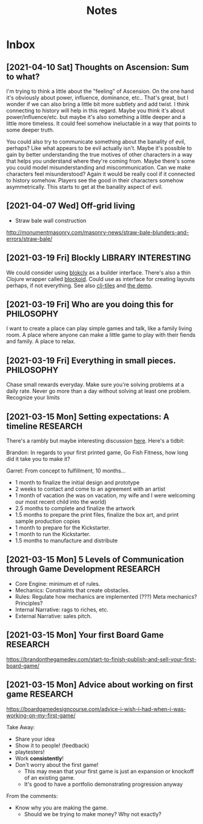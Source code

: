 #+TITLE: Notes
* Inbox
** [2021-04-10 Sat] Thoughts on Ascension: Sum to what?

I'm trying to think a little about the "feeling" of Ascension. On the one hand
it's obviously about power, influence, dominance, etc.. That's great, but I
wonder if we can also bring a little bit more subtlety and add twist. I think
connecting to history will help in this regard. Maybe you think it's about
power/influence/etc. but maybe it's also something a little deeper and a little
more timeless. It could feel somehow ineluctable in a way that points to some
deeper truth.

You could also try to communicate something about the banality of evil, perhaps?
Like what appears to be evil actually isn't. Maybe it's possible to gain by
better understanding the true motives of other characters in a way that helps
you understand where they're coming from. Maybe there's some you could model
misunderstanding and miscommunication. Can we make characters feel
misunderstood? Again it would be really cool if it connected to history somehow.
Players see the good in their characters somehow asymmetrically. This starts to
get at the banality aspect of evil.

** [2021-04-07 Wed]  Off-grid living

- Straw bale wall construction
http://monumentmasonry.com/masonry-news/straw-bale-blunders-and-errors/straw-bale/


** [2021-03-19 Fri] Blockly :LIBRARY:INTERESTING:
We could consider using [[https://developers.google.com/blockly][blokcly]] as a builder interface. There's also a thin
Clojure wrapper called [[https://github.com/ParkerICI/blockoid][blockoid]]. Could use as interface for creating layouts
perhaps, if not everything. See also [[https://github.com/kloimhardt/clj-tiles][clj-tiles]] and [[https://kloimhardt.github.io/cljtiles.html?page=12][the demo]].

** [2021-03-19 Fri] Who are you doing this for :PHILOSOPHY:
I want to create a place can play simple games and talk, like
a family living room. A place where anyone can make a little game
to play with their fiends and family. A place to relax.

** [2021-03-19 Fri] Everything in small pieces. :PHILOSOPHY:
Chase small rewards everyday. Make sure you're solving problems at a daily rate. Never go more than a day without solving at least one problem. Recognize your limits

** [2021-03-15 Mon] Setting expectations: A timeline :RESEARCH:
There's a rambly but maybe interesting discussion [[https://brandonthegamedev.com/lets-set-expectations-time-money-effort/][here]]. Here's a tidbit:

Brandon: In regards to your first printed game, Go Fish Fitness, how long did it take you to make it?

Garret: From concept to fulfillment, 10 months…

- 1 month to finalize the initial design and prototype
- 2 weeks to contact and come to an agreement with an artist
- 1 month of vacation (he was on vacation, my wife and I were welcoming our most recent child into the world)
- 2.5 months to complete and finalize the artwork
- 1.5 months to prepare the print files, finalize the box art, and print sample production copies
- 1 month to prepare for the Kickstarter.
- 1 month to run the Kickstarter.
- 1.5 months to manufacture and distribute

** [2021-03-15 Mon] 5 Levels of Communication through Game Development :RESEARCH:

- Core Engine: minimum et of rules.
- Mechanics: Constraints that create obstacles.
- Rules: Regulate how mechanics are implemented (???) Meta mechanics? Principles?
- Internal Narrative: rags to riches, etc.
- External Narrative: sales pitch.

** [2021-03-15 Mon] Your first Board Game :RESEARCH:

https://brandonthegamedev.com/start-to-finish-publish-and-sell-your-first-board-game/

** [2021-03-15 Mon] Advice about working on first game :RESEARCH:

https://boardgamedesigncourse.com/advice-i-wish-i-had-when-i-was-working-on-my-first-game/

Take Away:

- Share your idea
- Show it to people! (feedback)
- playtesters!
- Work *consistently*!
- Don't worry about the first game!
  + This may mean that your first game is just an expansion or knockoff of an existing game.
  + It's good to have a portfolio demonstrating progression anyway

From the comments:
- Know why you are making the game.
  + Should we be trying to make money? Why not exactly?
